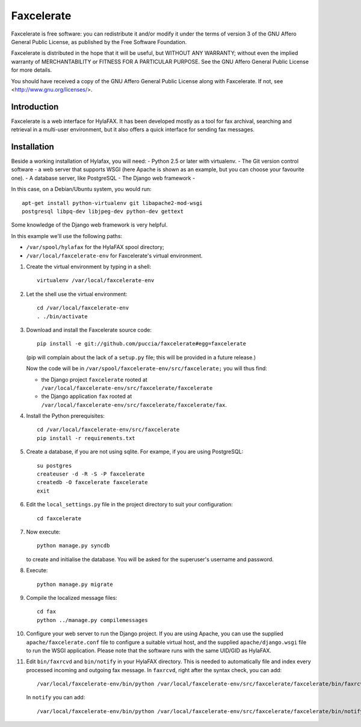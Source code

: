 ===========
Faxcelerate
===========

Faxcelerate is free software: you can redistribute it and/or modify
it under the terms of version 3 of the GNU Affero General Public
License, as published by the Free Software Foundation.

Faxcelerate is distributed in the hope that it will be useful,
but WITHOUT ANY WARRANTY; without even the implied warranty of
MERCHANTABILITY or FITNESS FOR A PARTICULAR PURPOSE.  See the
GNU Affero General Public License for more details.

You should have received a copy of the GNU Affero General Public
License along with Faxcelerate.  If not, see
<http://www.gnu.org/licenses/>.

Introduction
============

Faxcelerate is a web interface for HylaFAX. It has been developed 
mostly as a tool for fax archival, searching and retrieval in a 
multi-user environment, but it also offers a quick interface for 
sending fax messages. 

Installation
============

Beside a working installation of Hylafax, you will need:
- Python 2.5 or later with virtualenv.
- The Git version control software
- a web server that supports WSGI (here Apache is shown as an example, 
but you can choose your favourite one).
- A database server, like PostgreSQL
- The Django web framework
-

In this case, on a Debian/Ubuntu system, you would run::

	apt-get install python-virtualenv git libapache2-mod-wsgi 
	postgresql libpq-dev libjpeg-dev python-dev gettext

Some knowledge of the Django web framework is very helpful. 

In this example we'll use the following paths:

- ``/var/spool/hylafax`` for the HylaFAX spool directory;
- ``/var/local/faxcelerate-env`` for Faxcelerate's virtual environment.

1.	Create the virtual environment by typing in a shell::

		virtualenv /var/local/faxcelerate-env
		
#.	Let the shell use the virtual environment::

		cd /var/local/faxcelerate-env
		. ./bin/activate

#.	Download and install the Faxcelerate source code::

		pip install -e git://github.com/puccia/faxcelerate#egg=faxcelerate
	
	(pip will complain about the lack of a ``setup.py`` file; this will be provided in a future release.)

	Now the code will be in 
	``/var/spool/faxcelerate-env/src/faxcelerate;`` you will thus find:

	-	the Django project ``faxcelerate`` rooted at 
		``/var/local/faxcelerate-env/src/faxcelerate/faxcelerate``

	-	the Django application ``fax`` rooted at 
		``/var/local/faxcelerate-env/src/faxcelerate/faxcelerate/fax``.

#.	Install the Python prerequisites::

		cd /var/local/faxcelerate-env/src/faxcelerate
		pip install -r requirements.txt

#.	Create a database, if you are not using sqlite. For exampe, if you
	are using PostgreSQL::
	
		su postgres
		createuser -d -R -S -P faxcelerate
		createdb -O faxcelerate faxcelerate
		exit


#.	Edit the ``local_settings.py`` file in the project directory to suit 
	your configuration::

		cd faxcelerate
		
#.	Now execute::

		python manage.py syncdb
	
	to create and initialise the database. You will be asked for the 
	superuser's username and password.

#.	Execute::

		python manage.py migrate

#.	Compile the localized message files::

		cd fax
		python ../manage.py compilemessages

#.	Configure your web server to run the Django project. If you are 
	using Apache, you can use the supplied ``apache/faxcelerate.conf``
	file to configure a suitable virtual host, and the supplied 
	``apache/django.wsgi`` file to run the WSGI application. Please 
	note that the software runs with the same UID/GID as HylaFAX.
	
#.	Edit ``bin/faxrcvd`` and ``bin/notify`` in your HylaFAX directory.
	This is needed to automatically file and index every processed 
	incoming and outgoing fax message. In ``faxrcvd``, right after the 
	syntax check, you can add::
	
		/var/local/faxcelerate-env/bin/python /var/local/faxcelerate-env/src/faxcelerate/faxcelerate/bin/faxrcvd.py "$1" "$2" "$3" "$4" "$5" "$6" "$7"

	In ``notify`` you can add::
	
		/var/local/faxcelerate-env/bin/python /var/local/faxcelerate-env/src/faxcelerate/faxcelerate/bin/notify.py "$1" "$2" "$3" "$4" "$5" "$6" "$7" "$8" "$9"
